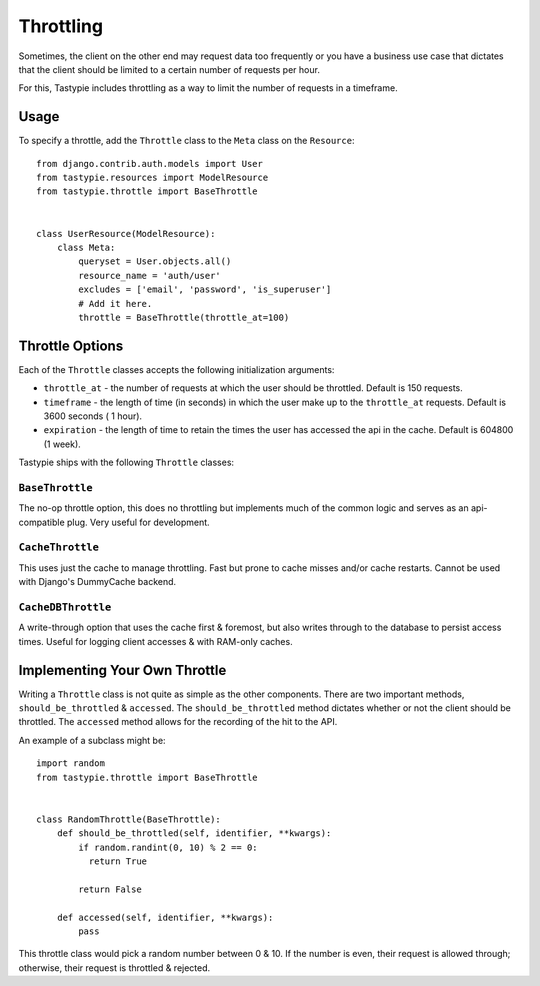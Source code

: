 .. _ref-throttling:

==========
Throttling
==========

Sometimes, the client on the other end may request data too frequently or
you have a business use case that dictates that the client should be limited
to a certain number of requests per hour.

For this, Tastypie includes throttling as a way to limit the number of requests
in a timeframe.

Usage
=====

To specify a throttle, add the ``Throttle`` class to the ``Meta`` class on the
``Resource``::

    from django.contrib.auth.models import User
    from tastypie.resources import ModelResource
    from tastypie.throttle import BaseThrottle
    
    
    class UserResource(ModelResource):
        class Meta:
            queryset = User.objects.all()
            resource_name = 'auth/user'
            excludes = ['email', 'password', 'is_superuser']
            # Add it here.
            throttle = BaseThrottle(throttle_at=100)


Throttle Options
================

Each of the ``Throttle`` classes accepts the following initialization
arguments:

* ``throttle_at`` - the number of requests at which the user should
  be throttled. Default is 150 requests.
* ``timeframe`` - the length of time (in seconds) in which the user
  make up to the ``throttle_at`` requests. Default is 3600 seconds (
  1 hour).
* ``expiration`` - the length of time to retain the times the user
  has accessed the api in the cache. Default is 604800 (1 week).

Tastypie ships with the following ``Throttle`` classes:

``BaseThrottle``
~~~~~~~~~~~~~~~~

The no-op throttle option, this does no throttling but implements much of the
common logic and serves as an api-compatible plug. Very useful for development.

``CacheThrottle``
~~~~~~~~~~~~~~~~~

This uses just the cache to manage throttling. Fast but prone to cache misses
and/or cache restarts. Cannot be used with Django's DummyCache backend.

``CacheDBThrottle``
~~~~~~~~~~~~~~~~~~~

A write-through option that uses the cache first & foremost, but also writes
through to the database to persist access times. Useful for logging client
accesses & with RAM-only caches.


Implementing Your Own Throttle
==============================

Writing a ``Throttle`` class is not quite as simple as the other components.
There are two important methods, ``should_be_throttled`` & ``accessed``. The
``should_be_throttled`` method dictates whether or not the client should be
throttled. The ``accessed`` method allows for the recording of the hit to the
API.

An example of a subclass might be::

    import random
    from tastypie.throttle import BaseThrottle
    
    
    class RandomThrottle(BaseThrottle):
        def should_be_throttled(self, identifier, **kwargs):
            if random.randint(0, 10) % 2 == 0:
              return True
            
            return False
        
        def accessed(self, identifier, **kwargs):
            pass

This throttle class would pick a random number between 0 & 10. If the number is
even, their request is allowed through; otherwise, their request is throttled &
rejected.
